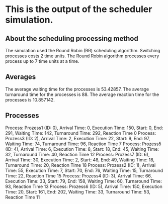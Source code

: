 * This is the output of the scheduler simulation.
** About the scheduling processing method
The simulation used the Round Robin (RR) scheduling algorithm.
Switching processes costs 2 time units.
The Round Robin algorithm processes every process up to 7 time units at a time.
** Averages
The average waiting time for the processes is 53.42857.
The average turnaround time for the processes is 88.
The average reaction time for the processes is 10.857142.
** Processes
Process: Prozess1 (ID: 0), Arrival Time: 0, Execution Time: 150, Start: 0, End: 291, Waiting Time: 142, Turnaround Time: 292, Reaction Time 0
Process: Prozess3 (ID: 2), Arrival Time: 2, Execution Time: 22, Start: 9, End: 97, Waiting Time: 74, Turnaround Time: 96, Reaction Time 7
Process: Prozess5 (ID: 4), Arrival Time: 6, Execution Time: 8, Start: 18, End: 45, Waiting Time: 32, Turnaround Time: 40, Reaction Time 12
Process: Prozess7 (ID: 6), Arrival Time: 30, Execution Time: 2, Start: 48, End: 49, Waiting Time: 18, Turnaround Time: 20, Reaction Time 18
Process: Prozess2 (ID: 1), Arrival Time: 55, Execution Time: 7, Start: 70, End: 76, Waiting Time: 15, Turnaround Time: 22, Reaction Time 15
Process: Prozess4 (ID: 3), Arrival Time: 66, Execution Time: 33, Start: 79, End: 158, Waiting Time: 60, Turnaround Time: 93, Reaction Time 13
Process: Prozess6 (ID: 5), Arrival Time: 150, Execution Time: 20, Start: 161, End: 202, Waiting Time: 33, Turnaround Time: 53, Reaction Time 11
